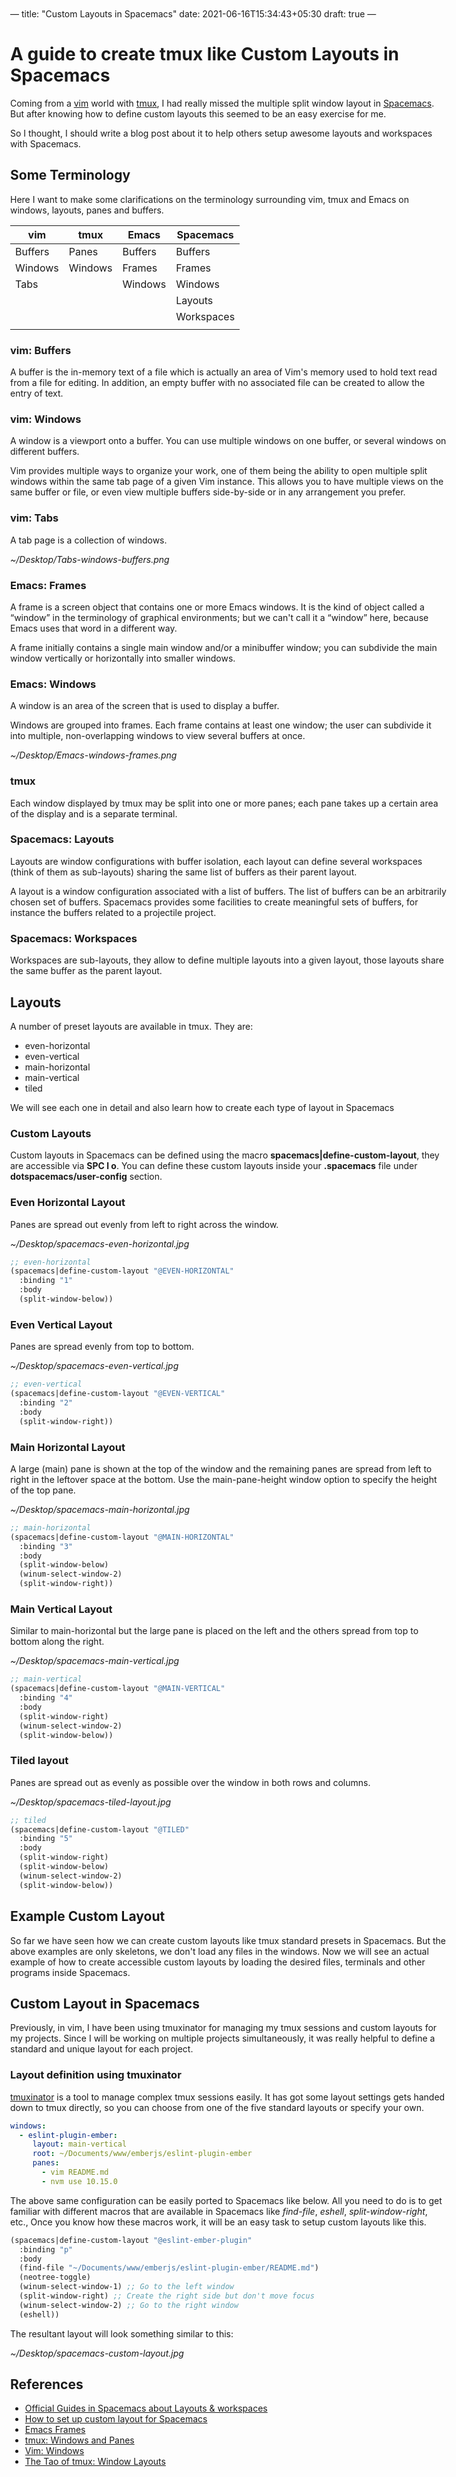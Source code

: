 ---
title: "Custom Layouts in Spacemacs"
date: 2021-06-16T15:34:43+05:30
draft: true
---

#+options:  num:nil toc:nil  html-postamble:nil 
#+html_head: <link rel="stylesheet" id="modernize-style-css" href="http://hangaroundtheweb.com/wp-content/themes/modernize/style.css?ver=4.9.4" type="text/css" media="all">
#+HTML_HEAD_EXTRA: <style> body { padding: 1em 3em; max-width: 700px; margin: 0 auto; }  img { width: 100%; }</style>
#+HTML_DOCTYPE: <!DOCTYPE html>

* A guide to create tmux like Custom Layouts in Spacemacs

Coming from a [[http://vim.org][vim]] world with [[https://github.com/tmux/tmux/wiki][tmux]], I had really missed the multiple split window
layout in [[http://spacemacs.org][Spacemacs]]. But after knowing how to define custom layouts  
this seemed to be an easy exercise for me.

So I thought, I should write a blog post about it to help others setup awesome
layouts and workspaces with Spacemacs.

** Some Terminology
Here I want to make some clarifications on the terminology surrounding vim, tmux and
Emacs on windows, layouts, panes and buffers.

|---------+---------+---------+------------|
| vim     | tmux    | Emacs   | Spacemacs  |
|---------+---------+---------+------------|
| Buffers | Panes   | Buffers | Buffers    |
| Windows | Windows | Frames  | Frames     |
| Tabs    |         | Windows | Windows    |
|         |         |         | Layouts    |
|         |         |         | Workspaces |
|         |         |         |            |

*** vim: Buffers
A buffer is the in-memory text of a file which is actually an area of Vim's memory used to hold text read from a file for editing. 
In addition, an empty buffer with no associated file can be created to allow the entry of text.

*** vim: Windows
A window is a viewport onto a buffer.  You can use multiple windows on one
buffer, or several windows on different buffers.

Vim provides multiple ways to organize your work, one of them being the ability to open multiple split windows within the same tab page of a given Vim instance. 
This allows you to have multiple views on the same buffer or file, or even view multiple buffers side-by-side or in any arrangement you prefer.

*** vim: Tabs
 A tab page is a collection of windows.

[[~/Desktop/Tabs-windows-buffers.png]]

*** Emacs: Frames
 A frame is a screen object that contains one or more Emacs windows. 
 It is the kind of object called a “window” in the terminology of graphical environments; 
 but we can't call it a “window” here, because Emacs uses that word in a different way. 

 A frame initially contains a single main window and/or a minibuffer window; 
 you can subdivide the main window vertically or horizontally into smaller windows.

*** Emacs: Windows
A window is an area of the screen that is used to display a buffer. 

Windows are grouped into frames. Each frame contains at least one window; 
the user can subdivide it into multiple, non-overlapping windows to view several buffers at once. 

[[~/Desktop/Emacs-windows-frames.png]]

*** tmux
Each window displayed by tmux may be split into one or more panes; each pane takes up a certain area of the display and is a separate terminal.

*** Spacemacs: Layouts

Layouts are window configurations with buffer isolation, 
each layout can define several workspaces (think of them as sub-layouts) 
sharing the same list of buffers as their parent layout.

A layout is a window configuration associated with a list of buffers. 
The list of buffers can be an arbitrarily chosen set of buffers. 
Spacemacs provides some facilities to create meaningful sets of buffers, for instance the buffers related to a projectile project.

*** Spacemacs: Workspaces
Workspaces are sub-layouts, they allow to define multiple layouts into a given layout, those layouts share the same buffer as the parent layout.


** Layouts
A number of preset layouts are available in tmux. 
They are:
- even-horizontal
- even-vertical
- main-horizontal
- main-vertical
- tiled

We will see each one in detail and also learn how to create each type of layout
in Spacemacs

*** Custom Layouts
Custom layouts in Spacemacs can be defined using the macro *spacemacs|define-custom-layout*, they are accessible via *SPC l o*.
You can define these custom layouts inside your  *.spacemacs* file under *dotspacemacs/user-config* section.

*** Even Horizontal Layout
Panes are spread out evenly from left to right across the window.

[[~/Desktop/spacemacs-even-horizontal.jpg]]

#+begin_src lisp
  ;; even-horizontal
  (spacemacs|define-custom-layout "@EVEN-HORIZONTAL"
    :binding "1"
    :body
    (split-window-below))
#+end_src

*** Even Vertical Layout
Panes are spread evenly from top to bottom.

[[~/Desktop/spacemacs-even-vertical.jpg]]

#+begin_src lisp
  ;; even-vertical
  (spacemacs|define-custom-layout "@EVEN-VERTICAL"
    :binding "2"
    :body
    (split-window-right))
#+end_src

*** Main Horizontal Layout
A large (main) pane is shown at the top of the window and the remaining panes are spread from 
left to right in the leftover space at the bottom. Use the main-pane-height window option to specify the height of the top pane.

[[~/Desktop/spacemacs-main-horizontal.jpg]]

#+begin_src lisp
  ;; main-horizontal
  (spacemacs|define-custom-layout "@MAIN-HORIZONTAL"
    :binding "3"
    :body
    (split-window-below)
    (winum-select-window-2)
    (split-window-right))
#+end_src

*** Main Vertical Layout
Similar to main-horizontal but the large pane is placed on the left and the others spread from top to bottom along the right. 

[[~/Desktop/spacemacs-main-vertical.jpg]]

#+begin_src lisp
  ;; main-vertical
  (spacemacs|define-custom-layout "@MAIN-VERTICAL"
    :binding "4"
    :body
    (split-window-right)
    (winum-select-window-2)
    (split-window-below))
#+end_src

*** Tiled layout
Panes are spread out as evenly as possible over the window in both rows and columns.

[[~/Desktop/spacemacs-tiled-layout.jpg]]

#+begin_src lisp
  ;; tiled
  (spacemacs|define-custom-layout "@TILED"
    :binding "5"
    :body
    (split-window-right)
    (split-window-below)
    (winum-select-window-2)
    (split-window-below))
#+end_src

** Example Custom Layout

So far we have seen how we can create custom layouts like tmux standard presets in Spacemacs. But 
the above examples are only skeletons, we don't load any files in the windows. Now we will see
an actual example of how to create accessible custom layouts by loading the desired files, 
terminals and other programs inside Spacemacs.


** Custom Layout in Spacemacs
Previously, in vim, I have been using tmuxinator for managing my tmux sessions and custom layouts for my projects.
Since I will be working on multiple projects simultaneously, it was really helpful to define a standard and unique layout for each
project.

*** Layout definition using tmuxinator
[[https://github.com/tmuxinator/tmuxinator][tmuxinator]] is a tool to manage complex tmux sessions easily.
It has got some layout settings gets handed down to tmux directly, so you can choose from one of the five standard layouts or specify your own.

#+begin_src yml
windows:
  - eslint-plugin-ember:
     layout: main-vertical
     root: ~/Documents/www/emberjs/eslint-plugin-ember
     panes:
       - vim README.md
       - nvm use 10.15.0
#+end_src


The above same configuration can be easily ported to Spacemacs like below. All you need to do is to get familiar
with different macros that are available in Spacemacs like /find-file/, /eshell/, /split-window-right/, etc.,
Once you know how these macros work, it will be an easy task to setup custom layouts like this.

#+begin_src lisp
  (spacemacs|define-custom-layout "@eslint-ember-plugin"
    :binding "p"
    :body
    (find-file "~/Documents/www/emberjs/eslint-plugin-ember/README.md")
    (neotree-toggle)
    (winum-select-window-1) ;; Go to the left window
    (split-window-right) ;; Create the right side but don't move focus
    (winum-select-window-2) ;; Go to the right window
    (eshell))
#+end_src

The resultant layout will look something similar to this:

[[~/Desktop/spacemacs-custom-layout.jpg]]

** References
 - [[http://spacemacs.org/doc/DOCUMENTATION.html#layouts-and-workspaces][Official Guides in Spacemacs about Layouts & workspaces]]
 - [[https://emacs.stackexchange.com/questions/41854/how-to-set-up-custom-layout-for-spacemacs][How to set up custom layout for Spacemacs]]
 - [[https://www.gnu.org/software/emacs/manual/html_node/elisp/Frames.html#Frames][Emacs Frames]]
 - [[https://man.openbsd.org/OpenBSD-current/man1/tmux.1#WINDOWS_AND_PANES][tmux: Windows and Panes]]
 - [[http://vimdoc.sourceforge.net/htmldoc/windows.html#windows][Vim: Windows]]
 - [[https://leanpub.com/the-tao-of-tmux/read#window-layouts][The Tao of tmux: Window Layouts]]

